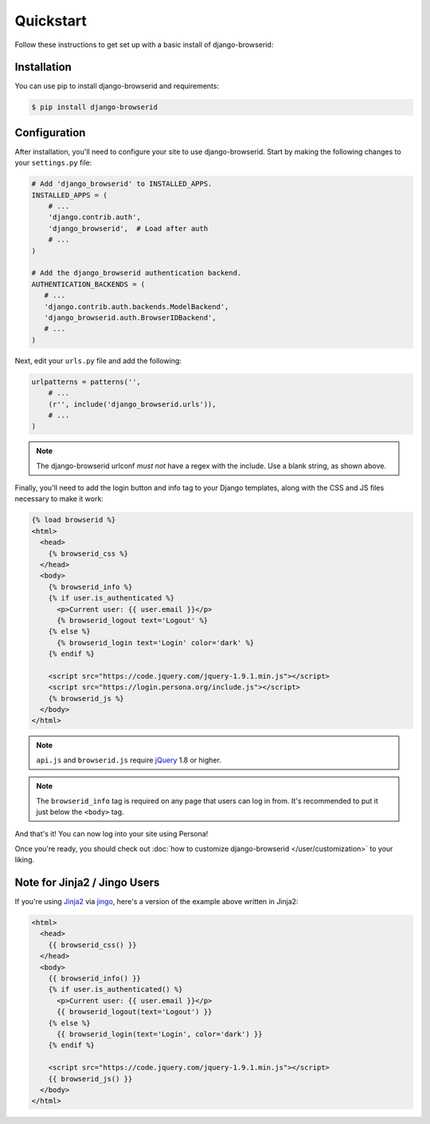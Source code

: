 Quickstart
==========
Follow these instructions to get set up with a basic install of
django-browserid:

Installation
------------
You can use pip to install django-browserid and requirements:

.. code-block:: sh

    $ pip install django-browserid


Configuration
-------------
After installation, you'll need to configure your site to use django-browserid.
Start by making the following changes to your ``settings.py`` file:

.. code-block:: python

    # Add 'django_browserid' to INSTALLED_APPS.
    INSTALLED_APPS = (
        # ...
        'django.contrib.auth',
        'django_browserid',  # Load after auth
        # ...
    )

    # Add the django_browserid authentication backend.
    AUTHENTICATION_BACKENDS = (
       # ...
       'django.contrib.auth.backends.ModelBackend',
       'django_browserid.auth.BrowserIDBackend',
       # ...
    )

Next, edit your ``urls.py`` file and add the following:

.. code-block:: python

    urlpatterns = patterns('',
        # ...
        (r'', include('django_browserid.urls')),
        # ...
    )

.. note:: The django-browserid urlconf *must not* have a regex with the
   include. Use a blank string, as shown above.

Finally, you'll need to add the login button and info tag to your Django
templates, along with the CSS and JS files necessary to make it work:

.. code-block:: html+django

    {% load browserid %}
    <html>
      <head>
        {% browserid_css %}
      </head>
      <body>
        {% browserid_info %}
        {% if user.is_authenticated %}
          <p>Current user: {{ user.email }}</p>
          {% browserid_logout text='Logout' %}
        {% else %}
          {% browserid_login text='Login' color='dark' %}
        {% endif %}

        <script src="https://code.jquery.com/jquery-1.9.1.min.js"></script>
        <script src="https://login.persona.org/include.js"></script>
        {% browserid_js %}
      </body>
    </html>

.. note:: ``api.js`` and ``browserid.js`` require `jQuery`_ 1.8 or higher.

.. note:: The ``browserid_info`` tag is required on any page that users can log
   in from. It's recommended to put it just below the ``<body>`` tag.

And that's it! You can now log into your site using Persona!

Once you're ready, you should check out :doc:`how to customize django-browserid
</user/customization>` to your liking.

.. _jQuery: http://jquery.com/


Note for Jinja2 / Jingo Users
-----------------------------
If you're using Jinja2_ via jingo_, here's a version of the example above
written in Jinja2:

.. code-block:: jinja

    <html>
      <head>
        {{ browserid_css() }}
      </head>
      <body>
        {{ browserid_info() }}
        {% if user.is_authenticated() %}
          <p>Current user: {{ user.email }}</p>
          {{ browserid_logout(text='Logout') }}
        {% else %}
          {{ browserid_login(text='Login', color='dark') }}
        {% endif %}

        <script src="https://code.jquery.com/jquery-1.9.1.min.js"></script>
        {{ browserid_js() }}
      </body>
    </html>

.. _Jinja2: http://jinja.pocoo.org/
.. _jingo: https://github.com/jbalogh/jingo
